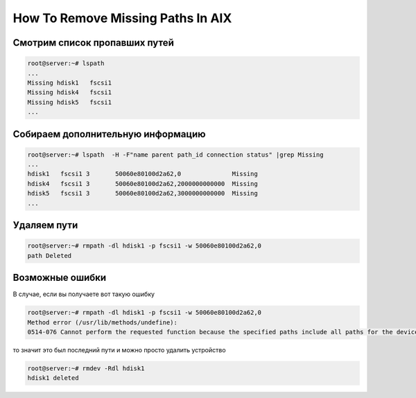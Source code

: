 .. index:: ibm, aix, missing, path

.. meta::
   :keywords: ibm, aix, missing, path

.. _ibm-virtualization-aix-remove-missing-path:

How To Remove Missing Paths In AIX
==================================

Смотрим список пропавших путей
~~~~~~~~~~~~~~~~~~~~~~~~~~~~~~

.. code-block:: bash

   root@server:~# lspath
   ...
   Missing hdisk1   fscsi1
   Missing hdisk4   fscsi1
   Missing hdisk5   fscsi1
   ...


Собираем дополнительную информацию
~~~~~~~~~~~~~~~~~~~~~~~~~~~~~~~~~~

.. code-block:: bash

   root@server:~# lspath  -H -F"name parent path_id connection status" |grep Missing
   ...
   hdisk1   fscsi1 3       50060e80100d2a62,0              Missing
   hdisk4   fscsi1 3       50060e80100d2a62,2000000000000  Missing
   hdisk5   fscsi1 3       50060e80100d2a62,3000000000000  Missing
   ...


Удаляем пути
~~~~~~~~~~~~

.. code-block:: bash

   root@server:~# rmpath -dl hdisk1 -p fscsi1 -w 50060e80100d2a62,0
   path Deleted


Возможные ошибки
~~~~~~~~~~~~~~~~

В случае, если вы получаете вот такую ошибку

.. code-block:: none

   root@server:~# rmpath -dl hdisk1 -p fscsi1 -w 50060e80100d2a62,0
   Method error (/usr/lib/methods/undefine):
   0514-076 Cannot perform the requested function because the specified paths include all paths for the device.

то значит это был последний пути и можно просто удалить устройство

.. code-block:: none

   root@server:~# rmdev -Rdl hdisk1
   hdisk1 deleted
